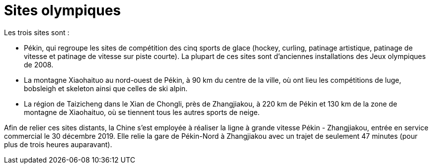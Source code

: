 = Sites olympiques

Les trois sites sont :

* Pékin, qui regroupe les sites de compétition des cinq sports de glace (hockey, curling, patinage artistique, patinage de vitesse et patinage de vitesse sur piste courte). La plupart de ces sites sont d'anciennes installations des Jeux olympiques de 2008.
* La montagne Xiaohaituo au nord-ouest de Pékin, à 90 km du centre de la ville, où ont lieu les compétitions de luge, bobsleigh et skeleton ainsi que celles de ski alpin.
* La région de Taizicheng dans le Xian de Chongli, près de Zhangjiakou, à 220 km de Pékin et 130 km de la zone de montagne de Xiaohaituo, où se tiennent tous les autres sports de neige.

Afin de relier ces sites distants, la Chine s'est employée à réaliser la ligne à grande vitesse Pékin - Zhangjiakou, entrée en service commercial le 30 décembre 2019. Elle relie la gare de Pékin-Nord à Zhangjiakou avec un trajet de seulement 47 minutes (pour plus de trois heures auparavant).
